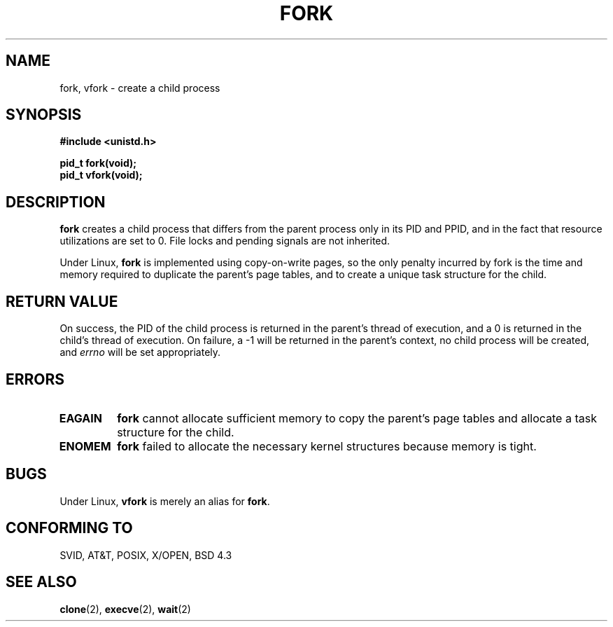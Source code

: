 .\" Hey Emacs! This file is -*- nroff -*- source.
.\"
.\" Copyright (c) 1992 Drew Eckhardt (drew@cs.colorado.edu), March 28, 1992
.\"
.\" Permission is granted to make and distribute verbatim copies of this
.\" manual provided the copyright notice and this permission notice are
.\" preserved on all copies.
.\"
.\" Permission is granted to copy and distribute modified versions of this
.\" manual under the conditions for verbatim copying, provided that the
.\" entire resulting derived work is distributed under the terms of a
.\" permission notice identical to this one
.\" 
.\" Since the Linux kernel and libraries are constantly changing, this
.\" manual page may be incorrect or out-of-date.  The author(s) assume no
.\" responsibility for errors or omissions, or for damages resulting from
.\" the use of the information contained herein.  The author(s) may not
.\" have taken the same level of care in the production of this manual,
.\" which is licensed free of charge, as they might when working
.\" professionally.
.\" 
.\" Formatted or processed versions of this manual, if unaccompanied by
.\" the source, must acknowledge the copyright and authors of this work.
.\"
.\" Modified by Michael Haardt (u31b3hs@pool.informatik.rwth-aachen.de)
.\" Modified Sat Jul 24 13:22:07 1993 by Rik Faith (faith@cs.unc.edu)
.\" Modified 21 Aug 1994 by Michael Chastain (mec@shell.portal.com):
.\"   Referenced 'clone(2)'.
.\" Modified 10 June 1995 by Andries Brouwer (aeb@cwi.nl)
.\" Modified 18 Apr 1996 by Andries Brouwer (aeb@cwi.nl)
.\"
.TH FORK 2 "10 June 1995" "Linux 1.2.9" "Linux Programmer's Manual"
.SH NAME
fork, vfork \- create a child process
.SH SYNOPSIS
.B #include <unistd.h>
.sp
.B pid_t fork(void);
.br
.B pid_t vfork(void);
.SH DESCRIPTION
.B fork
creates a child process that differs from the parent process only in its
PID and PPID, and in the fact that resource utilizations are set to 0.
File locks and pending signals are not inherited.
.PP
Under Linux,
.B fork
is implemented using copy-on-write pages, so the only penalty incurred by
fork is the time and memory required to duplicate the parent's page tables,
and to create a unique task structure for the child.
.SH "RETURN VALUE"
On success, the PID of the child process is returned in the parent's thread
of execution, and a 0 is returned in the child's thread of execution.  On
failure, a \-1 will be returned in the parent's context, no child process
will be created, and
.I errno
will be set appropriately.
.SH ERRORS
.TP
.B EAGAIN
.B fork
cannot allocate sufficient memory to copy the parent's page tables and
allocate a task structure for the child.
.TP
.B ENOMEM
.B fork
failed to allocate the necessary kernel structures because memory is tight.
.SH BUGS
Under Linux,
.B vfork
is merely an alias for
.BR fork .
.SH "CONFORMING TO"
SVID, AT&T, POSIX, X/OPEN, BSD 4.3
.SH "SEE ALSO"
.BR clone "(2), " execve "(2), " wait (2)
